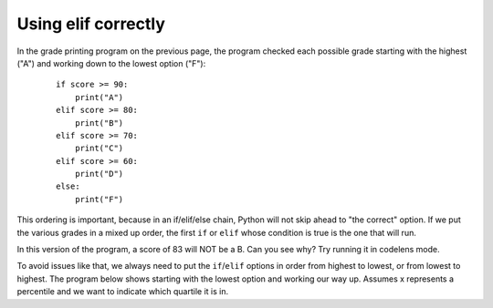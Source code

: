 ..  Copyright (C)  Mark Guzdial, Barbara Ericson, Briana Morrison
    Permission is granted to copy, distribute and/or modify this document
    under the terms of the GNU Free Documentation License, Version 1.3 or
    any later version published by the Free Software Foundation; with
    Invariant Sections being Forward, Prefaces, and Contributor List,
    no Front-Cover Texts, and no Back-Cover Texts.  A copy of the license
    is included in the section entitled "GNU Free Documentation License".

Using elif correctly
================================

In the grade printing program on the previous page, the program checked each possible grade
starting with the highest ("A") and working down to the lowest option ("F"):

   :: 

    if score >= 90:
        print("A")
    elif score >= 80:
        print("B")
    elif score >= 70:
        print("C")
    elif score >= 60:
        print("D")
    else:
        print("F")

This ordering is important, because in an if/elif/else chain, Python will not skip ahead
to "the correct" option. If we put the various grades in a mixed up order, the first ``if``
or ``elif`` whose condition is true is the one that will run.

In this version of the program, a score of 83 will NOT be a B. Can you see why? Try running
it in codelens mode.

.. activecode:: cspdecisionsintro_eliftricks1

    score = 83
    if score >= 90:
        print("A")
    elif score >= 60:
        print("D")
    elif score >= 70:
        print("C")
    elif score >= 80:
        print("B")
    else:
        print("F")

To avoid issues like that, we always need to put the ``if``/``elif`` options in order from
highest to lowest, or from lowest to highest. The program below shows starting with the
lowest option and working our way up. Assumes x represents a percentile and we want to
indicate which quartile it is in. 

.. activecode:: cspdecisionsintro_eliftricks2

    x = .25
    if x <= .25:
        print("x is in the first quartile - x <= .25")
    elif x <= .5:
        print("x is in the second quartile - .25 < x <= .5")
    elif x <= .75:
        print("x is in the third quartile - .5 < x <= .75")
    else:
        print("x is in the fourth quartile - .75 < x <= 1")

.. mchoice:: cspdecisionsintro_eliftricks3
   :answer_a: x is in the first quartile - x <= .25
   :answer_b: x is in the second quartile - .25 < x <= .5
   :answer_c: x is in the third quartile - .5 < x <= .75
   :answer_d: x is in the fourth quartile - .75 < x <= 1
   :correct: c
   :feedback_a: This will only print if x is less then or equal to .25.
   :feedback_b: This will print if the other if's were not true, and if x is less than or equal to .5.  By moving lines 6-7 before lines 4-5 this will never print.
   :feedback_c: This will print if the other if's are not true and if x is less than or equal to .75.  So, moving lines 6-7 before lines 4-5 messes up what this code is intended to do and incorrectly prints that .5 is in the third quartile.
   :feedback_d: This will only print if all of the other if's were false.

   What would be printed if you moved lines 6-7 before lines 4-5 and set x equal to .5?

.. activecode:: cspdecisionsintro_eliftricks4
    :autograde: unittest
    :practice: T

    Write the code for the function ``tempDescription``. It should take ``temp`` as a parameter
    that represents a temperature in degrees F. It should return the string ``"Hot"`` if the temp
    is above 80, ``"Warm"`` if it is not above 80 but is above 70, ``"Cool"`` if it is not above 70
    but is above 60, and ``"Cold"`` otherwise (below 60).

    Hint: You don't have to solve it all at once. You can start with just an ``if`` that only
    handles temp's greater than 80. Then add an ``elif`` to handle the Warm temps.
    Then add one for Cool...

    Make sure to ``return`` the answers and not just ``print`` them.

    ~~~~
    def tempDescription(temp):
        # Your code here

    # main part of program
    description1 = tempDescription(85)
    print( description1 )
    description2 = tempDescription(75)
    print( description2 )
    description3 = tempDescription(65)
    print( description3 )
    description4 = tempDescription(42)
    print( description4 )
    description5 = tempDescription(70)
    print( description5 ) # should be Cool
    description6 = tempDescription(80)
    print( description6 ) # should be Warm
    =====

    from unittest.gui import TestCaseGui

    class myTests(TestCaseGui):
        def testOne(self):
            self.assertEqual(tempDescription(85), "Hot", "Testing that you return \"Hot\" for 85.")
            self.assertEqual(tempDescription(75), "Warm", "Testing that you return \"Warm\" for 75.")
            self.assertEqual(tempDescription(65), "Cool", "Testing that you return \"Cool\" for 65.")
            self.assertEqual(tempDescription(42), "Cold", "Testing that you return \"Cold\" for 42.")
            self.assertEqual(tempDescription(70), "Cool", "Testing that you return \"Cool\" for 70.")
            self.assertEqual(tempDescription(80), "Warm", "Testing that you return \"Warm\" for 80.")

    myTests().main()


